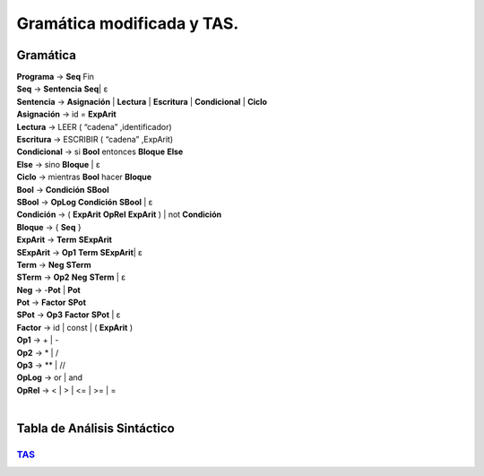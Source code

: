 Gramática modificada y TAS.
===========================

Gramática
---------

| **Programa** → **Seq** Fin
| **Seq** → **Sentencia** **Seq**\| ε
| **Sentencia** → **Asignación** \| **Lectura** \| **Escritura** \| **Condicional** \| **Ciclo**
| **Asignación** → id = **ExpArit**
| **Lectura** → LEER ( “cadena” ,identificador)
| **Escritura** → ESCRIBIR ( “cadena” ,ExpArit)
| **Condicional** → si **Bool** entonces **Bloque** **Else**
| **Else** → sino **Bloque** \| ε
| **Ciclo** → mientras **Bool** hacer **Bloque**
| **Bool** → **Condición** **SBool**
| **SBool** →  **OpLog** **Condición** **SBool** \| ε
| **Condición** → ( **ExpArit** **OpRel** **ExpArit** ) \| not **Condición**
| **Bloque** → { **Seq** }
| **ExpArit** → **Term** **SExpArit**
| **SExpArit** → **Op1** **Term** **SExpArit**\| ε
| **Term** → **Neg** **STerm**
| **STerm** → **Op2** **Neg** **STerm** \| ε
| **Neg** → -**Pot** \| **Pot**
| **Pot** → **Factor** **SPot**
| **SPot** → **Op3** **Factor** **SPot** \| ε
| **Factor** → id \| const \| ( **ExpArit** )
| **Op1** → + \| -
| **Op2** → * \| /
| **Op3** → ** \| //
| **OpLog** → or \| and
| **OpRel** → < \| > \| <= \| >= \| =
|


Tabla de Análisis Sintáctico
----------------------------

`TAS <TAS.html>`_
+++++++++++++++++